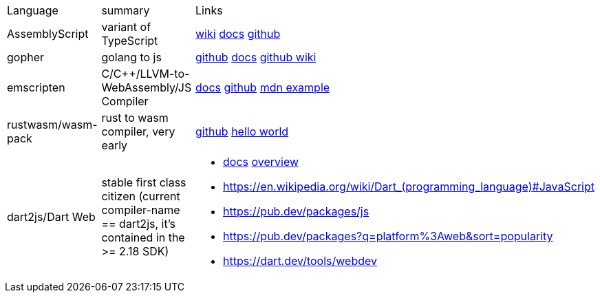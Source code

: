 
|===
|Language|summary|Links
|AssemblyScript|variant of TypeScript|https://en.wikipedia.org/wiki/AssemblyScript[wiki] https://www.assemblyscript.org/introduction.html[docs] https://github.com/AssemblyScript[github]

|gopher
|golang to js
|https://github.com/gopherjs/gopherjs[github] https://github.com/gopherjs/gopherjs/blob/master/doc/compatibility.md[docs] https://github.com/gopherjs/gopherjs/wiki[github wiki]

|emscripten
|C/C++/LLVM-to-WebAssembly/JS Compiler
|https://emscripten.org/docs/introducing_emscripten/index.html[docs] https://github.com/emscripten-core/emscripten[github] https://developer.mozilla.org/en-US/docs/WebAssembly/Rust_to_Wasm[mdn example]

|rustwasm/wasm-pack
|rust to wasm compiler, very early 
|https://github.com/rustwasm[github] https://rustwasm.github.io/docs/book/game-of-life/hello-world.html[hello world]

|dart2js/Dart Web
|stable first class citizen (current compiler-name == dart2js, it's contained in the >= 2.18 SDK)
a|
* https://dart.dev/tools/dart-compile#js[docs] https://dart.dev/web[overview]
* https://en.wikipedia.org/wiki/Dart_(programming_language)#JavaScript
* https://pub.dev/packages/js
* https://pub.dev/packages?q=platform%3Aweb&sort=popularity
* https://dart.dev/tools/webdev
|===


